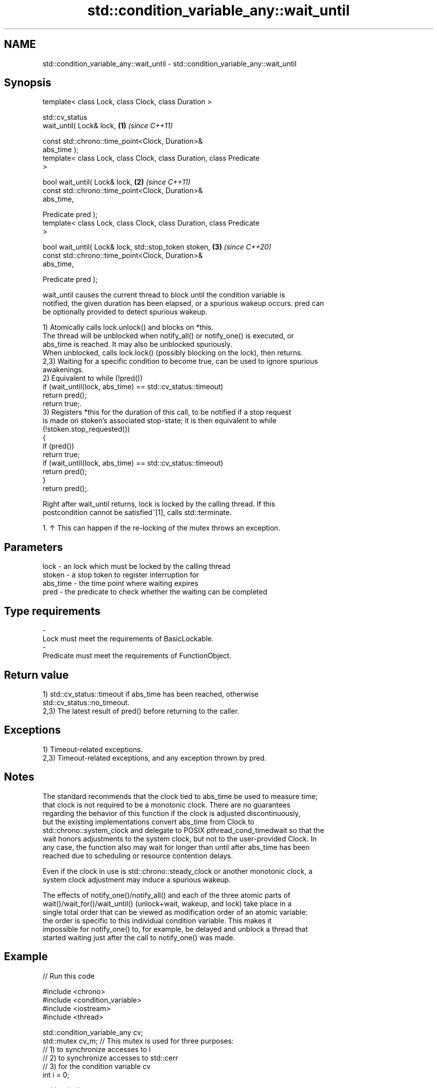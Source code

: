 .TH std::condition_variable_any::wait_until 3 "2024.06.10" "http://cppreference.com" "C++ Standard Libary"
.SH NAME
std::condition_variable_any::wait_until \- std::condition_variable_any::wait_until

.SH Synopsis
   template< class Lock, class Clock, class Duration >

   std::cv_status
       wait_until( Lock& lock,                                        \fB(1)\fP \fI(since C++11)\fP

                   const std::chrono::time_point<Clock, Duration>&
   abs_time );
   template< class Lock, class Clock, class Duration, class Predicate
   >

   bool wait_until( Lock& lock,                                       \fB(2)\fP \fI(since C++11)\fP
                    const std::chrono::time_point<Clock, Duration>&
   abs_time,

                    Predicate pred );
   template< class Lock, class Clock, class Duration, class Predicate
   >

   bool wait_until( Lock& lock, std::stop_token stoken,               \fB(3)\fP \fI(since C++20)\fP
                    const std::chrono::time_point<Clock, Duration>&
   abs_time,

                    Predicate pred );

   wait_until causes the current thread to block until the condition variable is
   notified, the given duration has been elapsed, or a spurious wakeup occurs. pred can
   be optionally provided to detect spurious wakeup.

   1) Atomically calls lock.unlock() and blocks on *this.
   The thread will be unblocked when notify_all() or notify_one() is executed, or
   abs_time is reached. It may also be unblocked spuriously.
   When unblocked, calls lock.lock() (possibly blocking on the lock), then returns.
   2,3) Waiting for a specific condition to become true, can be used to ignore spurious
   awakenings.
   2) Equivalent to while (!pred())
       if (wait_until(lock, abs_time) == std::cv_status::timeout)
           return pred();
   return true;.
   3) Registers *this for the duration of this call, to be notified if a stop request
   is made on stoken's associated stop-state; it is then equivalent to while
   (!stoken.stop_requested())
   {
       if (pred())
           return true;
       if (wait_until(lock, abs_time) == std::cv_status::timeout)
           return pred();
   }
   return pred();.

   Right after wait_until returns, lock is locked by the calling thread. If this
   postcondition cannot be satisfied^[1], calls std::terminate.

    1. ↑ This can happen if the re-locking of the mutex throws an exception.

.SH Parameters

   lock     - an lock which must be locked by the calling thread
   stoken   - a stop token to register interruption for
   abs_time - the time point where waiting expires
   pred     - the predicate to check whether the waiting can be completed
.SH Type requirements
   -
   Lock must meet the requirements of BasicLockable.
   -
   Predicate must meet the requirements of FunctionObject.

.SH Return value

   1) std::cv_status::timeout if abs_time has been reached, otherwise
   std::cv_status::no_timeout.
   2,3) The latest result of pred() before returning to the caller.

.SH Exceptions

   1) Timeout-related exceptions.
   2,3) Timeout-related exceptions, and any exception thrown by pred.

.SH Notes

   The standard recommends that the clock tied to abs_time be used to measure time;
   that clock is not required to be a monotonic clock. There are no guarantees
   regarding the behavior of this function if the clock is adjusted discontinuously,
   but the existing implementations convert abs_time from Clock to
   std::chrono::system_clock and delegate to POSIX pthread_cond_timedwait so that the
   wait honors adjustments to the system clock, but not to the user-provided Clock. In
   any case, the function also may wait for longer than until after abs_time has been
   reached due to scheduling or resource contention delays.

   Even if the clock in use is std::chrono::steady_clock or another monotonic clock, a
   system clock adjustment may induce a spurious wakeup.

   The effects of notify_one()/notify_all() and each of the three atomic parts of
   wait()/wait_for()/wait_until() (unlock+wait, wakeup, and lock) take place in a
   single total order that can be viewed as modification order of an atomic variable:
   the order is specific to this individual condition variable. This makes it
   impossible for notify_one() to, for example, be delayed and unblock a thread that
   started waiting just after the call to notify_one() was made.

.SH Example


// Run this code

 #include <chrono>
 #include <condition_variable>
 #include <iostream>
 #include <thread>

 std::condition_variable_any cv;
 std::mutex cv_m; // This mutex is used for three purposes:
                  // 1) to synchronize accesses to i
                  // 2) to synchronize accesses to std::cerr
                  // 3) for the condition variable cv
 int i = 0;

 void waits()
 {
     std::unique_lock<std::mutex> lk(cv_m);
     std::cerr << "Waiting... \\n";
     cv.wait(lk, []{ return i == 1; });
     std::cerr << "...finished waiting. i == 1\\n";
 }

 void signals()
 {
     std::this_thread::sleep_for(std::chrono::seconds(1));
     {
         std::lock_guard<std::mutex> lk(cv_m);
         std::cerr << "Notifying...\\n";
     }
     cv.notify_all();

     std::this_thread::sleep_for(std::chrono::seconds(1));

     {
         std::lock_guard<std::mutex> lk(cv_m);
         i = 1;
         std::cerr << "Notifying again...\\n";
     }
     cv.notify_all();
 }

 int main()
 {
     std::thread t1(waits), t2(waits), t3(waits), t4(signals);
     t1.join();
     t2.join();
     t3.join();
     t4.join();
 }

.SH Possible output:

 Waiting...
 Waiting...
 Waiting...
 Notifying...
 Notifying again...
 ...finished waiting. i == 1
 ...finished waiting. i == 1
 ...finished waiting. i == 1

   Defect reports

   The following behavior-changing defect reports were applied retroactively to
   previously published C++ standards.

      DR    Applied to         Behavior as published              Correct behavior
   LWG 2093 C++11      timeout-related exceptions were       mentions these exceptions
                       missing in the specification
   LWG 2135 C++11      the behavior was unclear if           calls std::terminate in
                       lock.lock() throws an exception       this case

.SH See also

   wait       blocks the current thread until the condition variable is awakened
              \fI(public member function)\fP
              blocks the current thread until the condition variable is awakened or
   wait_until until specified time point has been reached
              \fI(public member function)\fP

.SH Hidden category:
     * Pages with unreviewed LWG DR marker

